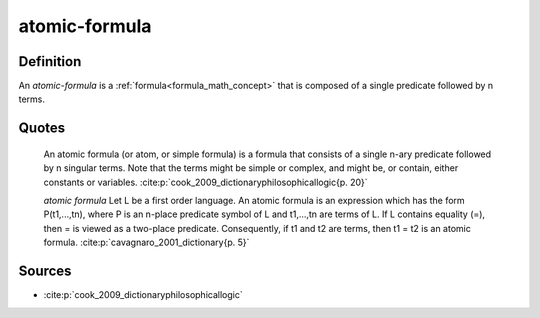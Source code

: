 .. _atomic_formula_math_concept:

.. tags:: formula

atomic-formula
===================

.. seealso::
   :ref:`compound-formula<compound_formula_math_concept>` | :ref:`formula<formula_math_concept>`

Definition
-----------

An *atomic-formula* is a :ref:`formula<formula_math_concept>` that is composed of a single predicate followed by n terms.

Quotes
------

   An atomic formula (or atom, or simple formula) is a formula that consists of a single n-ary predicate followed by n singular terms. Note that the terms might be simple or complex, and might be, or contain, either constants or variables.
   :cite:p:`cook_2009_dictionaryphilosophicallogic{p. 20}`

   *atomic formula* Let L be a first order language. An atomic formula is an expression which has the form P(t1,...,tn), where P is an n-place predicate symbol of L and t1,...,tn are terms of L. If L contains equality (=), then = is viewed as a two-place predicate. Consequently, if t1 and t2 are terms, then t1 = t2 is an atomic formula.
   :cite:p:`cavagnaro_2001_dictionary{p. 5}`

Sources
----------

* :cite:p:`cook_2009_dictionaryphilosophicallogic`

